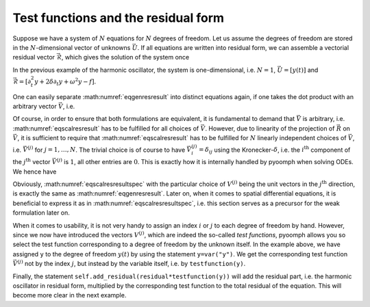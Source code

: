 Test functions and the residual form
~~~~~~~~~~~~~~~~~~~~~~~~~~~~~~~~~~~~

Suppose we have a system of :math:`N` equations for :math:`N` degrees of freedom. Let us assume the degrees of freedom are stored in the :math:`N`-dimensional vector of unknowns :math:`\vec{U}`. If all equations are written into residual form, we can assemble a vectorial residual vector :math:`\vec{\mathcal{R}}`, which gives the solution of the system once

.. math::
	:label: eqgenresresult

	 \vec{\mathcal{R}}(\vec{U})=\vec{0}\,. 

In the previous example of the harmonic oscillator, the system is one-dimensional, i.e. :math:`N=1`, :math:`\vec{U}=\left[y(t)\right]` and :math:`\vec{\mathcal{R}}=\left[\partial_t^2 y + 2\delta\partial_t y +\omega^2 y - f\right]`.

One can easily separate :math:numref:`eqgenresresult` into distinct equations again, if one takes the dot product with an arbitrary vector :math:`\vec{V}`, i.e.

.. math:: :label: eqscalresresult
	
	\vec{V}\cdot\vec{\mathcal{R}}(\vec{U})=\sum_{i=0}^{N} \mathcal{R}_i(\vec{U}) V_i =0 \,.

Of course, in order to ensure that both formulations are equivalent, it is fundamental to demand that :math:`\vec{V}` is arbitrary, i.e. :math:numref:`eqscalresresult` has to be fulfilled for all choices of :math:`\vec{V}`. However, due to linearity of the projection of :math:`\vec{R}` on :math:`\vec{V}`, it is sufficient to require that :math:numref:`eqscalresresult` has to be fulfilled for :math:`N` linearly independent choices of :math:`\vec{V}`, i.e. :math:`\vec{V}^{(j)}` for :math:`j=1,\ldots,N`. The trivial choice is of course to have :math:`\vec{V}^{(j)}_i=\delta_{ij}` using the Kronecker-:math:`\delta`, i.e. the :math:`i^\text{th}` component of the :math:`j^\text{th}` vector :math:`\vec{V}^{(j)}` is :math:`1`, all other entries are :math:`0`. This is exactly how it is internally handled by pyoomph when solving ODEs. We hence have

.. math:: :label: eqscalresresultspec
	
	\sum_{i=0}^{N} \mathcal{R}_i(\vec{U}) V^{(j)}_i =0 \quad \text{for}\quad j=1,\ldots,N\,.

Obviously, :math:numref:`eqscalresresultspec` with the particular choice of :math:`V^{(j)}` being the unit vectors in the :math:`j^\text{th}` direction, is exactly the same as :math:numref:`eqgenresresult`. Later on, when it comes to spatial differential equations, it is beneficial to express it as in :math:numref:`eqscalresresultspec`, i.e. this section serves as a precursor for the weak formulation later on.

When it comes to usability, it is not very handy to assign an index :math:`i` or :math:`j` to each degree of freedom by hand. However, since we now have introduced the vectors :math:`V^{(j)}`, which are indeed the so-called *test functions*, pyoomph allows you so select the test function corresponding to a degree of freedom by the unknown itself. In the example above, we have assigned ``y`` to the degree of freedom :math:`y(t)` by using the statement ``y=var("y")``. We get the corresponding test function :math:`\vec{V}^{(j)}` not by the index :math:`j`, but instead by the variable itself, i.e. by ``testfunction(y)``.

Finally, the statement ``self.add_residual(residual*testfunction(y))`` will add the residual part, i.e. the harmonic oscillator in residual form, multiplied by the corresponding test function to the total residual of the equation. This will become more clear in the next example.
